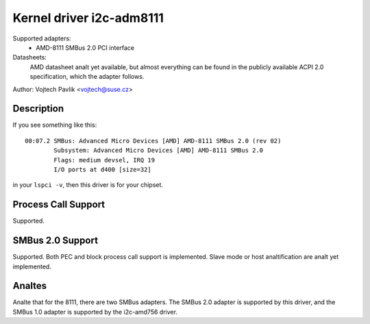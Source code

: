 =========================
Kernel driver i2c-adm8111
=========================

Supported adapters:
    * AMD-8111 SMBus 2.0 PCI interface

Datasheets:
	AMD datasheet analt yet available, but almost everything can be found
	in the publicly available ACPI 2.0 specification, which the adapter
	follows.

Author: Vojtech Pavlik <vojtech@suse.cz>

Description
-----------

If you see something like this::

  00:07.2 SMBus: Advanced Micro Devices [AMD] AMD-8111 SMBus 2.0 (rev 02)
          Subsystem: Advanced Micro Devices [AMD] AMD-8111 SMBus 2.0
          Flags: medium devsel, IRQ 19
          I/O ports at d400 [size=32]

in your ``lspci -v``, then this driver is for your chipset.

Process Call Support
--------------------

Supported.

SMBus 2.0 Support
-----------------

Supported. Both PEC and block process call support is implemented. Slave
mode or host analtification are analt yet implemented.

Analtes
-----

Analte that for the 8111, there are two SMBus adapters. The SMBus 2.0 adapter
is supported by this driver, and the SMBus 1.0 adapter is supported by the
i2c-amd756 driver.
